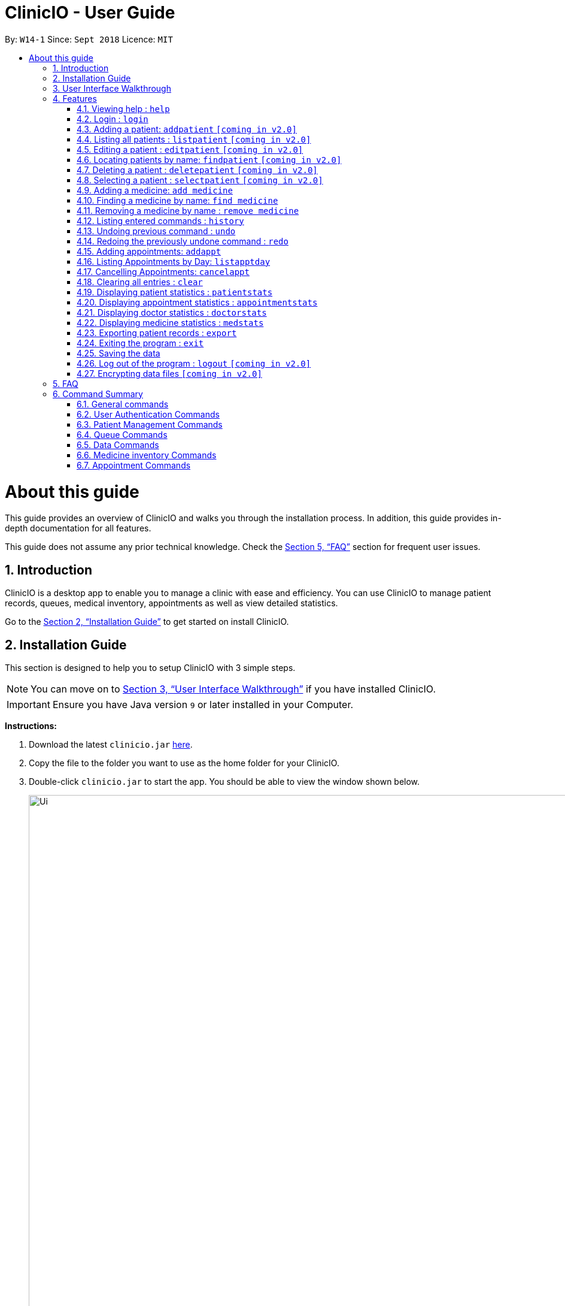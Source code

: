 ﻿= ClinicIO - User Guide
:site-section: UserGuide
:toc:
:toc-title:
:toc-placement: preamble
:sectnums:
:imagesDir: images
:stylesDir: stylesheets
:xrefstyle: full
:experimental:
ifdef::env-github[]
:important-caption: :heavy_exclamation_mark:
:warning-caption: :warning:
:tip-caption: :bulb:
:note-caption: :information_source:
endif::[]
:repoURL: https://github.com/CS2103-AY1819S1-W14-1/main

By: `W14-1`      Since: `Sept 2018`      Licence: `MIT`

= About this guide

This guide provides an overview of ClinicIO and walks you through the installation process.
In addition, this guide provides in-depth documentation for all features.

This guide does not assume any prior technical knowledge. Check the <<FAQ>> section for frequent user issues.

== Introduction

ClinicIO is a desktop app to enable you to manage a clinic with ease and efficiency.
You can use ClinicIO to manage patient records, queues, medical inventory, appointments as well as view detailed statistics. +

Go to the <<Installation Guide>> to get started on install ClinicIO.

== Installation Guide

This section is designed to help you to setup ClinicIO with 3 simple steps.

[NOTE]
You can move on to <<User Interface Walkthrough>> if you have installed ClinicIO.

[IMPORTANT]
Ensure you have Java version `9` or later installed in your Computer. +

*Instructions:* +

.  Download the latest `clinicio.jar` link:{repoURL}/releases[here].
.  Copy the file to the folder you want to use as the home folder for your ClinicIO.
.  Double-click `clinicio.jar` to start the app. You should be able to view the window shown below.
+
image::Ui.png[width="1200"]
_Figure 1 Startup Window_
+

Type the command in the command box and press kbd:[Enter] to execute it. +
e.g. typing *`help`* and pressing kbd:[Enter] will open the help window.

== User Interface Walkthrough

This section is designed to help you familiarise with all of the user componenet in ClinicIO.

== Features

This section is designed to provide a list of features that are implemented/working in progress to ease users in the day-to-day operations at the clinic.

================
*Command Format*

* Words in `UPPER_CASE` are the parameters to be supplied by the user e.g. in `add n/NAME`, `NAME` is a parameter which can be used as `add n/John Doe`.
* Items in square brackets are optional e.g `n/NAME [t/TAG]` can be used as `n/John Doe t/friend` or as `n/John Doe`.
* Items with `…`​ after them can be used multiple times including zero times e.g. `[t/TAG]...` can be used as `{nbsp}` (i.e. 0 times), `t/friend`, `t/friend t/family` etc.
* Parameters can be in any order e.g. if the command specifies `n/NAME p/PHONE_NUMBER`, `p/PHONE_NUMBER n/NAME` is also acceptable.
================

=== Viewing help : `help`

You can view ClinicIO tutorial. +
Format: `help`

You will be able to view ClinicIO guide (as below)
in a new window. +

image::user-guide-help-window-after.png[width="500"]

=== Login : `login`

Log in to ClinicIO. +
Format: `login r/ROLE n/NAME pass/PASSWORD` +

****
* Roles available to login: Doctor and Receptionist
* The roles are in lowercase.
* Password will be censored when you entered.
* Password can only be 6 to 12 characters long.
****

Examples:

* `login r/doctor n/Adam Bell pass/-------` +
* `login r/receptionist n/Mary Jane pass/-------` +

=== Adding a patient: `addpatient` `[coming in v2.0]`

// tag::loginReceptionist[]
[WARNING]
You must login as an receptionist in order to use this feature. +
// end::loginReceptionist[]

Adds a patient to the clinic record. +
Format: `addpatient n/NAME ic/NRIC p/PHONE_NUMBER e/EMAIL a/ADDRESS [medProb/MEDICAL_PROBLEMS]... [medList/MEDICATIONS]... [allergies/ALLERGIES]... [preferredDoc/PREFERRED_DOC]`

[TIP]
A patient can have any number of medical problems, medications, allergies (including 0) +

[TIP]
A patient does not need to choose a preferred doctor.

Examples:

* `addpatient n/John Doe ic/S1234567D p/98765432 e/johnd@example.com a/John street, block 123, #01-01 allergies/Dairy Products`
* `addpatient n/Betsy Crowe ic/S2231414A e/betsycrowe@example.com a/Newgate Prison p/1234567 medProb/High Blood Pressure, Asthma`

=== Listing all patients : `listpatient` `[coming in v2.0]`

Shows a list of all patients in the clinic record. +
Format: `listpatient`

=== Editing a patient : `editpatient` `[coming in v2.0]`

Edits an existing patient in the clinic record. +
Format: `editpatient INDEX [n/NAME] [ic/NRIC] [p/PHONE_NUMBER] [e/EMAIL] [a/ADDRESS] [medProb/MEDICAL_PROBLEMS]... [medList/MEDICATIONS]... [allergies/ALLERGIES]... [preferredDoc/PREFERRED_DOC]`

****
* Edits the patient at the specified `INDEX`. The index refers to the index number shown in the displayed patient list. The index *must be a positive integer* 1, 2, 3, ...
* At least one of the optional fields must be provided.
* Existing values will be updated to the input values.
* When editing medical problems/medications/allergies/preferred doctor, the existing medical problems/medications/allergies/preferred doctor of the patient will be removed i.e adding of medical problems/medications/allergies/preferred doctor is not cumulative.
* You can remove all the patient's medical problems by typing `medProb/` without specifying any medical problems after it.
* You can remove all the patient's medications by typing `medList/` without specifying any medications after it.
* You can remove all the patient's allergies by typing `allergies/` without specifying any allergies after it.
* You can remove all the patient's preferred doctor by typing `preferredDoc/` without specifying any preferred doctor after it.
****

Examples:

* `editpatient 1 p/91234567 e/johndoe@example.com` +
Edits the phone number and email address of the 1st patient to be `91234567` and `johndoe@example.com` respectively.
* `editpatient 2 n/Betsy Crower t/` +
Edits the name of the 2nd patient to be `Betsy Crower` and clears all existing tags.

=== Locating patients by name: `findpatient` `[coming in v2.0]`

Finds patients whose names contain any of the given keywords. +
Format: `findpatient KEYWORD [MORE_KEYWORDS]`

****
* The search is case insensitive. e.g `hans` will match `Hans`
* The order of the keywords does not matter. e.g. `Hans Bo` will match `Bo Hans`
* Only the name is searched.
* Only full words will be matched e.g. `Han` will not match `Hans`
* Patients matching at least one keyword will be returned (i.e. `OR` search). e.g. `Hans Bo` will return `Hans Gruber`, `Bo Yang`
****

Examples:

* `findpatient John` +
Returns `john` and `John Doe`
* `findpatient Betsy Tim John` +
Returns any patient having names `Betsy`, `Tim`, or `John`

=== Deleting a patient : `deletepatient` `[coming in v2.0]`

Deletes the specified patient from the clinic record. +
Format: `deletepatient INDEX`

****
* Deletes the patient at the specified `INDEX`.
* The index refers to the index number shown in the displayed patient list.
* The index *must be a positive integer* 1, 2, 3, ...
****

Examples:

* `list` +
`deletepatient 2` +
Deletes the 2nd patient in the clinic record.
* `find Betsy` +
`deletepatient 1` +
Deletes the 1st patient in the results of the `find` command.

=== Selecting a patient : `selectpatient` `[coming in v2.0]`

Selects the patient identified by the index number used in the displayed patient list. +
Format: `selectpatient INDEX`

****
* Selects the patient and loads the Google search page the patient at the specified `INDEX`.
* The index refers to the index number shown in the displayed patient list.
* The index *must be a positive integer* `1, 2, 3, ...`
****

Examples:

* `list` +
`selectpatient 2` +
Selects the 2nd patient in the clinic record.
* `find Betsy` +
`selectpatient 1` +
Selects the 1st patient in the results of the `find` command.

=== Adding a medicine: `add medicine`

Adds a medicine to the medicine inventory +
Format: `add medicine m/MEDICINE_NAME ty/MEDICINE_TYPE ed/EFFECTIVE_DOSAGE ld/LETHAL_DOSAGE q/QUANTITY [t/TAG]...`

[TIP]
A medicine can have any number of tags (including 0)

Example:

* `add m/Paracetamol ty/tablet ed/2 ld/8 q/1000 t/take when necessary t/effects last 6 hours`

=== Finding a medicine by name: `find medicine`

Find a medicine in the medicine inventory +
Format: `find medicine MEDICINE_NAME`

****
* The search is case insensitive. e.g `ibuprofen` will match `Ibuprofen`
* Only the name is searched.
* Only full words will be matched. e.g. `Ibu` will not match `Ibuprofen`
* Medicine with the matching name will be returned.
****

Example:

* `find ibuprofen` +
Returns `Ibuprofen`

=== Removing a medicine by name : `remove medicine`

Removes the specified medicine from the medicine inventory. +
Format: `remove medicine MEDICINE_NAME`

****
* The medicine name is case insensitive.
* Medicine with the matching name will be removed.
****

Example:

* `remove medicine Paracetemol` +
Removes the Paracetemol entry from the medicine inventory.

=== Listing entered commands : `history`

Lists all the commands that you have entered in reverse chronological order. +
Format: `history`

[NOTE]
====
Pressing the kbd:[&uarr;] and kbd:[&darr;] arrows will display the previous and next input respectively in the command box.
====

// tag::undoredo[]
=== Undoing previous command : `undo`

Restores the clinic record to the state before the previous _undoable_ command was executed. +
Format: `undo`

[NOTE]
====
Undoable commands: those commands that modify the clinic record's content (`add`, `delete`, `edit` and `clear`).
====

Examples:

* `deletepatient 1` +
`listpatient` +
`undo` (reverses the `deletepatient 1` command) +

* `selectpatient 1` +
`listpatient` +
`undo` +
The `undo` command fails as there are no undoable commands executed previously.

* `deletepatient 1` +
`clear` +
`undo` (reverses the `clear` command) +
`undo` (reverses the `deletepatient 1` command) +

=== Redoing the previously undone command : `redo`

Reverses the most recent `undo` command. +
Format: `redo`

Examples:

* `deletepatient 1` +
`undo` (reverses the `deletepatient 1` command) +
`redo` (reapplies the `deletepatient 1` command) +

* `deletepatient 1` +
`redo` +
The `redo` command fails as there are no `undo` commands executed previously.

* `deletepatient 1` +
`clear` +
`undo` (reverses the `clear` command) +
`undo` (reverses the `deletepatient 1` command) +
`redo` (reapplies the `deletepatient 1` command) +
`redo` (reapplies the `clear` command) +
// end::undoredo[]

=== Adding appointments: `addappt`

Adds an appointment to the appointment schedule. +
Format: `addappt d/DATE tm/TIME id/PATIENTID` [TODO: PATIENTID] +

[NOTE]
Date is in dd/mm/yyyy format and time is in military time. +

Examples:

* `addappt d/03042018 tm/1645 id/38920` +
Adds appointment scheduled on 3 April 2018 at 4.45pm for patient 38920. +

* `addappt d/12122013 tm/1300 id/100` +
Adds appointment scheduled on 12 December 2013 at 1.00pm for patient 100. +

=== Listing Appointments by Day: `listapptday`

Shows a list of all the appointments for the specified day. +
Format: `listapptday d/DATE` +

Examples:

* `listapptday d/02032017` +
Lists all appointments on 2 March 2017. +

* `listapptday d/01012000` +
Lists all appointments on 1 January 2000.

=== Cancelling Appointments: `cancelappt`

Cancels an appointment from the appointment schedule. +
Format: `cancelappt INDEX` +

****
* Cancels the appointment with the specified `INDEX`.
* The index refers to the index number shown in the displayed appointment list.
* The index *must be a positive integer* `1, 2, 3, ...`
****

Examples:

* `listapptday d/03042018` +
`cancelappt 1` +
Cancels the 1st appointment in the list.

* `listapptday d/12122018` +
`cancelappt 4` +
Cancels the 4th appointment in the list.

=== Clearing all entries : `clear`

Clears all entries from the clinic record. +
Format: `clear`

=== Displaying patient statistics : `patientstats`

Displays the following information about patients:
****
* A summary of the number of patients over various time periods.
* The number of patients segmented by each day of the week.
* The number of patients segmented by different time periods within a day.
****

Format: `patientstats`

=== Displaying appointment statistics : `appointmentstats`

Displays the following information about appointments:
****
* A summary of the number of scheduled appointments over various time periods.
* The availability of appointment slots as compared to the number of scheduled appointments.
* The proportion of appointments that are follow-ups, as opposed to walk-in.
****
Format: `appointmentstats`

=== Displaying doctor statistics : `doctorstats`

Displays the following information about doctors:
****
* A summary of the average number of consultations per doctor over various time periods.
* The number of patient preferences for each doctor.
****
Format: `doctorstats`

=== Displaying medicine statistics : `medstats`

Displays the following information about medicines:
****
* A summary of the quantity of medicines prescribed over various time periods.
* The average spending on medicines per patient.
* A breakdown of medicines by their quantity issued.
****
Format: `medstats`

=== Exporting patient records : `export`

Exports patient data. +
Format: `exportpatient`

=== Exiting the program : `exit`

Exits the program. +
Format: `exit`

=== Saving the data

ClinicIO data is saved in the hard disk automatically after any command that changes the data. +
There is no need to save manually.

=== Log out of the program : `logout` `[coming in v2.0]`

// tag::loginUser[]
[WARNING]
You must login in order to use this feature. +
// end::loginUser[]

Log out of the program. +
Format: `logout`

// tag::dataencryption[]
=== Encrypting data files `[coming in v2.0]`

_{explain how the user can enable/disable data encryption}_
// end::dataencryption[]

== FAQ

This section is designed to help you answer any issues that are frequently asked by others.

*Q*: How do I transfer my data to another Computer? +
*A*: Install the app in the other computer and overwrite the empty data file it creates with the file that contains the data of your previous ClinicIO folder.

== Command Summary

This section is designed to provide a comprehensive list of commands for you.

=== General commands

* *Clear* : `clear`
* *Help* : `help`
* *History* : `history`
* *Redo* : `redo`
* *Undo* : `undo`

=== User Authentication Commands

* *Login* : `login r/ROLE n/NAME pass/PASSWORD` +
e.g. `login r/doctor n/Adam Bell pass/-------`
* *Logout* : `logout`

=== Patient Management Commands

* *Add patient* `addpatient n/NAME ic/NRIC p/PHONE_NUMBER e/EMAIL a/ADDRESS [medProb/MEDICAL_PROBLEMS]... [medList/MEDICATIONS]... [allergies/ALLERGIES]... [preferredDoc/PREFERRED_DOC]` +
e.g. `addpatient n/John Doe ic/S1234567D p/98765432 e/johnd@example.com a/John's Lane, block 123, #01-01 allergies/Dairy Products`
* *Delete patient* : `deletepatient INDEX` +
e.g. `deletepatient 3`
* *Edit patient* : `editpatient INDEX [n/NAME] [ic/NRIC] [p/PHONE_NUMBER] [e/EMAIL] [a/ADDRESS] [medProb/MEDICAL_PROBLEMS]... [medList/MEDICATIONS]... [allergies/ALLERGIES]... [preferredDoc/PREFERRED_DOC]` +
e.g. `editpatient 2 n/James Lee e/jameslee@example.com`
* *Find patient* : `findpatient KEYWORD [MORE_KEYWORDS]` +
e.g. `findpatient James Jake`
* *List all patients* : `listpatient`
* *Select patient* : `selectpatient INDEX` +
e.g.`selectpatient 2`

=== Queue Commands

* *Queue* : `queue QINDEX` +
e.g. `queue 2`
* *Queues* : `queues`
* *Enqueue* : `enqueue INDEX QINDEX` +
e.g. `enqueue 3 1`
* *Dequeue* : `dequeue QINDEX` +
e.g. `dequeue 4`
* *Select* : `select INDEX` +
e.g. `select 2`

=== Data Commands

* *Patient Statistics* : `patientstats`
* *Appointment Statistics* : `apptstats`
* *Doctor Statistics* : `doctorstats`
* *Medicine Statistics* : `medstats`
* *Export Patient Records* : `exportpatient`

=== Medicine inventory Commands
* *Add Medicine* : `addmedicine m/MEDICINE_NAME ty/MEDICINE_TYPE ed/EFFECTIVE_DOSAGE ld/LETHAL_DOSAGE q/QUANTITY [t/TAG]...` +
e.g. `addmedicine m/Paracetamol ty/tablet ed/2 ld/8 q/1000 t/take when necessary`
* *Delete Medicine* : `deletemedicine MEDICINE_NAME` +
e.g. `deletemedicine Paracetamol`
* *Find Medicine* : `findmedicine MEDICINE_NAME` +
e.g. `findmedicine Paracetamol`
* *Increase Medicine Quantity* : `increasemedicine m/MEDICINE_NAME q/QUANTITY` +
e.g. `increasemedicine m/Paracetamol q/500`
* *Decrease Medicine Quantity* : `decreasemedicine m/MEDICINE_NAME q/QUANTITY` +
e.g. `decreasemedicine m/Paracetamol q/20`

=== Appointment Commands
* *Add Appointment* : `addappt [d/DATE] [tm/TIME] [id/PATIENTID]` +
e.g. `addappt d/01012018 tm/1430 id/39201`
* *List Appointment* : `listapptday [d/DATE]` +
e.g. `listapptday d/12122012`
* *Cancel Appointment* : `cancelappt INDEX` +
e.g. `cancelappt 2`
